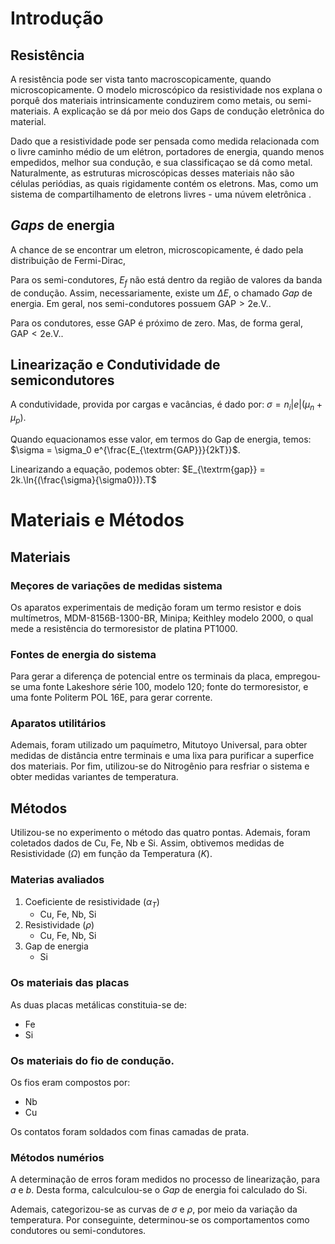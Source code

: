 * Introdução
** Resistência
   A resistência pode ser vista tanto macroscopicamente, quando
   microscopicamente. O modelo microscópico da resistividade nos
   explana o porquê dos materiais intrinsicamente conduzirem como
   metais, ou semi-materiais. A explicação se dá por meio dos Gaps de
   condução eletrônica do material.

   Dado que a resistividade pode ser
   pensada como medida relacionada com o livre caminho médio de um
   elétron, portadores de energia, quando menos empedidos, melhor sua
   condução, e sua classificaçao se dá como metal. Naturalmente, as
   estruturas microscópicas desses materiais não são células
   periódias, as quais rigidamente contém os eletrons. Mas, como um
   sistema de compartilhamento de eletrons livres - uma núvem
   eletrônica \cite{schrodinger1935present}.

** /Gaps/ de energia
   A chance de se encontrar um eletron, microscopicamente, é dado pela
   distribuição de Fermi-Dirac,

   \begin{equation}
f(E) = \dfrac{1}{e^{\left(\frac{E-E_F}{kT} \right)}+1}
   \end{equation}

   Para os semi-condutores, $E_f$ não está dentro da região de valores da
   banda de condução. Assim, necessariamente, existe um $\Delta E$, o
   chamado /Gap/ de energia. Em geral, nos semi-condutores possuem
   $\textrm{GAP} > 2 \textrm{e.V.}$.

   Para os condutores, esse GAP é próximo de zero. Mas, de forma
   geral, $\textrm{GAP} < 2 \textrm{e.V.}$.

** Linearização e Condutividade de semicondutores
  A condutividade, provida por cargas e vacâncias, é dado por:
  $\sigma = n_i |e| (\mu_n + \mu_p)$.

  Quando equacionamos esse valor, em termos do Gap de energia, temos:
  $\sigma = \sigma_0 e^{\frac{E_{\textrm{GAP}}}{2kT}}$.

  Linearizando a equação, podemos obter:
  $E_{\textrm{gap}} = 2k.\ln{(\frac{\sigma}{\sigma0})}.T$
   
   
* Materiais e Métodos
** Materiais
*** Meçores de variações de medidas sistema
   Os aparatos experimentais de medição foram um termo resistor e dois
   multímetros, MDM-8156B-1300-BR, Minipa; Keithley modelo 2000, o qual mede a
   resistência do termoresistor de platina PT1000.

*** Fontes de energia do sistema
   Para gerar a diferença de potencial entre os terminais da placa,
   empregou-se uma fonte Lakeshore série 100, modelo 120; fonte do termoresistor,
   e uma fonte Politerm POL 16E, para gerar corrente.
   
*** Aparatos utilitários
    Ademais, foram utilizado um paquímetro, Mitutoyo Universal, para obter medidas
    de distância entre terminais e uma lixa para purificar a superfice
    dos materiais. Por fim, utilizou-se do Nitrogênio para resfriar o
    sistema e obter medidas variantes de temperatura.
    
** Métodos
   Utilizou-se no experimento o método das quatro pontas. Ademais,
   foram coletados dados de Cu, Fe, Nb e Si. Assim, obtivemos medidas
   de Resistividade ($\Omega$) em função da Temperatura ($K$).

*** Materias avaliados
    1. Coeficiente de resistividade ($\alpha_T$)
       + Cu, Fe, Nb, Si
    2. Resistividade ($\rho$)
       + Cu, Fe, Nb, Si
    3. Gap de energia
       + Si

*** Os materiais das placas
   As duas placas metálicas constituia-se de:
   + Fe
   + Si
*** Os materiais do fio de condução.
   Os fios eram compostos por:
   + Nb
   + Cu

   Os contatos foram soldados com finas camadas de prata.

*** Métodos numérios
    A determinação de erros foram medidos no processo de linearização,
    para $a$ e $b$. Desta forma, calculculou-se o $Gap$ de energia foi
    calculado do Si.

    Ademais, categorizou-se as curvas de $\sigma$ e $\rho$, por meio
    da variação da temperatura. Por conseguinte, determinou-se os
    comportamentos como condutores ou semi-condutores.

    
